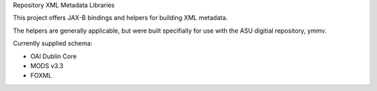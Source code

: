 Repository XML Metadata Libraries

This project offers JAX-B bindings and helpers for building XML metadata.

The helpers are generally applicable, but were built specifially for use with the ASU digitial repository, ymmv.

Currently supplied schema:

* OAI Dublin Core
* MODS v3.3
* FOXML
